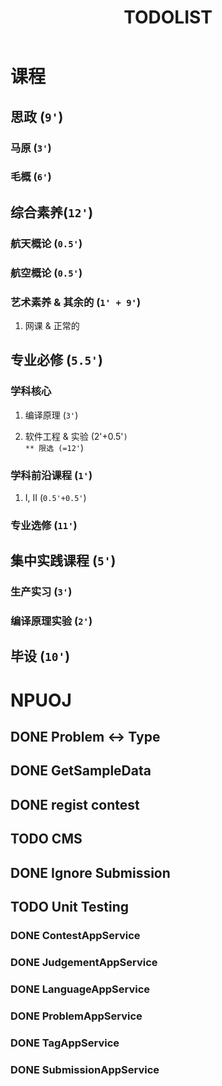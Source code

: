 #+TITLE: TODOLIST

* 课程
** 思政 (=9'=)
*** 马原 (=3'=)
*** 毛概 (=6'=)
** 综合素养(=12'=)
*** 航天概论 (=0.5'=)
*** 航空概论 (=0.5'=)
*** 艺术素养 & 其余的 (=1' + 9'=)
**** 网课 & 正常的
** 专业必修 (=5.5'=)
*** 学科核心
**** 编译原理 (=3'=)
**** 软件工程 & 实验 (2'+0.5'=)
** 限选 (=12'=)
*** 学科前沿课程 (=1'=)
**** I, II (=0.5'+0.5'=)
*** 专业选修 (=11'=)
** 集中实践课程 (=5'=)
*** 生产实习 (=3'=)
*** 编译原理实验 (=2'=)
** 毕设 (=10'=)

* NPUOJ
** DONE Problem <-> Type
   CLOSED: [2019-03-29 Fri 14:57]
** DONE GetSampleData
   CLOSED: [2019-03-30 Sat 17:34]
** DONE regist contest
   CLOSED: [2019-03-27 Wed 18:20]
** TODO CMS
** DONE Ignore Submission
   CLOSED: [2019-03-30 Sat 17:34]
** TODO Unit Testing
*** DONE ContestAppService
    CLOSED: [2019-04-07 Sun 21:29]
*** DONE JudgementAppService
    CLOSED: [2019-04-10 Wed 17:12]
*** DONE LanguageAppService
    CLOSED: [2019-04-08 Mon 22:39]
*** DONE ProblemAppService
    CLOSED: [2019-04-07 Sun 21:30]
*** DONE TagAppService
    CLOSED: [2019-04-07 Sun 21:30]
*** DONE SubmissionAppService
    CLOSED: [2019-04-08 Mon 22:33]
